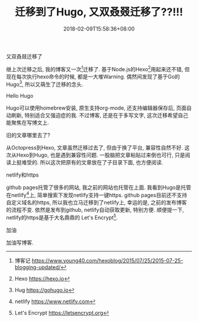 #+TITLE: 迁移到了Hugo, 又双叒叕迁移了??!!!
#+DATE: 2018-02-09T15:58:36+08:00
#+CATEGORIES[]: 杂记
#+TAGS[]: 博客
#+DRAFT: false

**** 又双叒叕迁移了
继上次迁移之后, 我的博客又一次[fn:1]迁移了. 基于Node.js的Hexo[fn:2]用起来还不错, 但现在每次执行hexo命令的时候, 都是一大堆Warning. 
偶然间发现了基于Go的Hugo[fn:3], 所以又萌生了迁移的念头.

# more

**** Hello Hugo
Hugo可以使用homebrew安装, 原生支持org-mode, 还支持编辑器保存后, 页面自动刷新, 特别适合又强迫症的我. 不过博客, 还是在于多写文字, 
这次迁移希望自己能聚焦在写博文上.

**** 旧的文章哪里去了?
从Octopress到Hexo, 文章虽然迁移过去了, 但由于换了平台, 兼容性自然不好. 这次从Hexo到Hugo, 也是遇到兼容性问题.
一股脑把文章粘贴过来倒也可行, 只是阅读上挺难受的. 所以这次把原有的文章放在了子目录下面, 也方便阅读.

**** netlify和https
github pages托管了很多的网站, 我之前的网站也托管在上面. 我看到Hugo是托管在netlify[fn:4]上, 简单搜索下发现netlify支持一键https.
github pages目前还不支持自定义域名的https, 所以我也立马迁移到了netlify上, 幸运的是, 之前的发布博客的流程不变.
依然是发布到github, netlify自动获取更新, 特别方便. 顺便提一下, netlify的https是基于大名鼎鼎的 Let's Encrypt[fn:5].

**** 加油
加油写博客.

[fn:1] 博客记 https://www.young40.com/hexoblog/2015/07/25/2015-07-25-blogging-updated/
[fn:2] Hexo https://hexo.io
[fn:3] Hug https://gohugo.io
[fn:4] netlify https://www.netlify.com
[fn:5] Let's Encrypt https://letsencrypt.org
